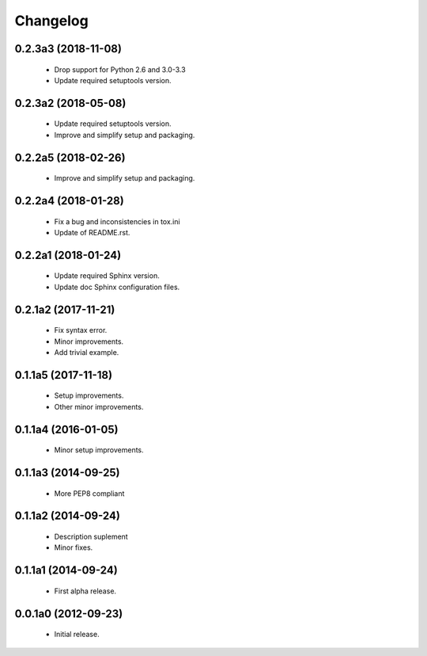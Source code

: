Changelog
=========

0.2.3a3 (2018-11-08)
--------------------
  - Drop support for Python 2.6 and 3.0-3.3
  - Update required setuptools version.

0.2.3a2 (2018-05-08)
--------------------
  - Update required setuptools version.
  - Improve and simplify setup and packaging.

0.2.2a5 (2018-02-26)
--------------------
  - Improve and simplify setup and packaging.

0.2.2a4 (2018-01-28)
--------------------
  - Fix a bug and inconsistencies in tox.ini
  - Update of README.rst.

0.2.2a1 (2018-01-24)
--------------------
  - Update required Sphinx version.
  - Update doc Sphinx configuration files.

0.2.1a2 (2017-11-21)
--------------------
  - Fix syntax error.
  - Minor improvements.
  - Add trivial example.

0.1.1a5 (2017-11-18)
--------------------
  - Setup improvements.
  - Other minor improvements.

0.1.1a4 (2016-01-05)
--------------------
  - Minor setup improvements.

0.1.1a3 (2014-09-25)
--------------------
  - More PEP8 compliant

0.1.1a2 (2014-09-24)
--------------------
  - Description suplement
  - Minor fixes.

0.1.1a1 (2014-09-24)
--------------------
  - First alpha release.

0.0.1a0 (2012-09-23)
--------------------
  - Initial release.
